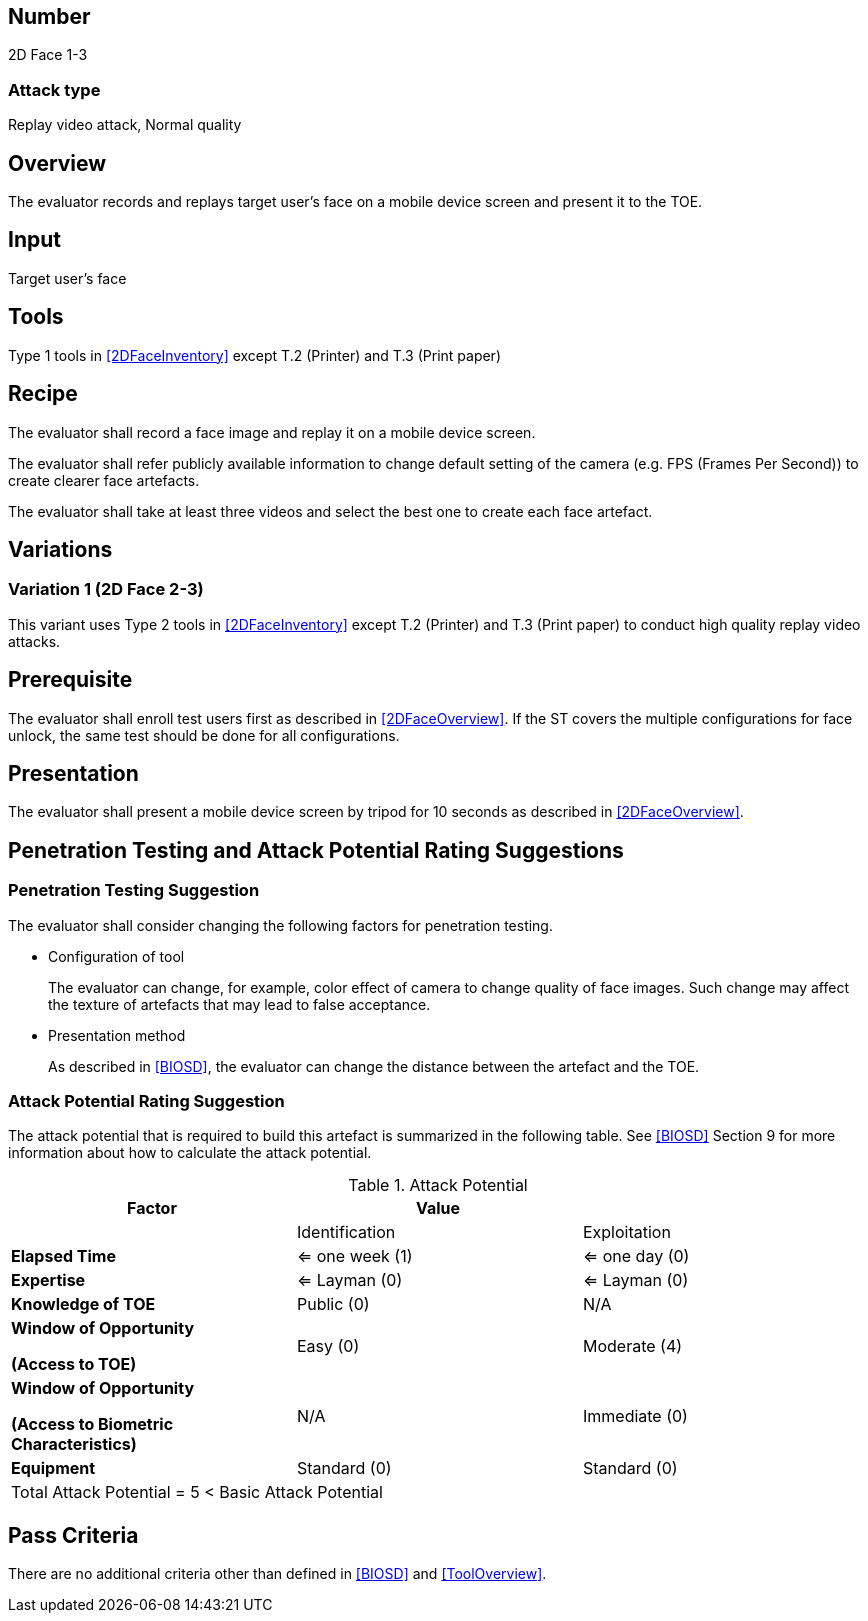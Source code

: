 == Number
2D Face 1-3

=== Attack type
Replay video attack, Normal quality

== Overview
The evaluator records and replays target user's face on a mobile device screen and present it to the TOE.

== Input
Target user's face

== Tools
Type 1 tools in <<2DFaceInventory>> except T.2 (Printer) and T.3 (Print paper)

== Recipe
The evaluator shall record a face image and replay it on a mobile device screen. 

The evaluator shall refer publicly available information to change default setting of the camera (e.g. FPS (Frames Per Second)) to create clearer face artefacts.

The evaluator shall take at least three videos and select the best one to create each face artefact.

== Variations
=== Variation 1 (2D Face 2-3)
This variant uses Type 2 tools in <<2DFaceInventory>> except T.2 (Printer) and T.3 (Print paper) to conduct high quality replay video attacks.

== Prerequisite
The evaluator shall enroll test users first as described in <<2DFaceOverview>>. If the ST covers the multiple configurations for face unlock, the same test should be done for all configurations.

== Presentation
The evaluator shall present a mobile device screen by tripod for 10 seconds as described in <<2DFaceOverview>>.

== Penetration Testing and Attack Potential Rating Suggestions
=== Penetration Testing Suggestion
The evaluator shall consider changing the following factors for penetration testing.

* Configuration of tool
+
The evaluator can change, for example, color effect of camera to change quality of face images. Such change may affect the texture of artefacts that may lead to false acceptance. 

* Presentation method
+ 
As described in <<BIOSD>>, the evaluator can change the distance between the artefact and the TOE. 

=== Attack Potential Rating Suggestion
The attack potential that is required to build this artefact is summarized in the following table. See <<BIOSD>> Section 9 for more information about how to calculate the attack potential. 

[cols=",,",options="header",]
.Attack Potential
|=======================
|Factor |Value |
| |Identification |Exploitation

|*Elapsed Time*
|<= one week (1) 
|<= one day (0)

|*Expertise*
|<= Layman (0) 
|<= Layman (0)
 
|*Knowledge of TOE*    
|Public (0)   
|N/A

a|
*Window of Opportunity*

*(Access to TOE)* 
|Easy (0)
|Moderate (4)

a|
*Window of Opportunity*

*(Access to Biometric Characteristics)* 
|N/A
|Immediate (0)

|*Equipment*
|Standard (0)   
|Standard (0) 

3+^.^|Total Attack Potential = 5 < Basic Attack Potential

|=======================

== Pass Criteria
There are no additional criteria other than defined in <<BIOSD>> and <<ToolOverview>>.
